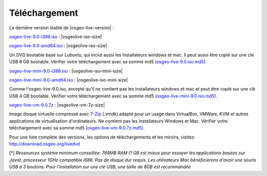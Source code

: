 .. Writing Tip:
  there a several replacements defined in conf.py in the root doc folder
  do not replace |osgeolive-iso-size|, |osgeolive-iso-mini-size| and |osgeolive-vm-7z-size|

Téléchargement
================================================================================

La dernière version stable de |osgeo-live-version| :

.. image:: ../images/download_buttons/download-dvd.png
  :alt: Télécharger le fichier iso avec les installateurs Windows et Mac
  :align: left
  :target: http://download.osgeo.org/livedvd/release/9.0/osgeo-live-9.0-i386.iso/download

`osgeo-live-9.0-i386.iso <http://download.osgeo.org/livedvd/release/9.0/osgeo-live-9.0-i386.iso/download>`_ : |osgeolive-iso-size|

.. image:: ../images/download_buttons/download-dvd.png
  :alt: Télécharger le fichier iso avec les installateurs Windows et Mac
  :align: left
  :target: http://download.osgeo.org/livedvd/release/9.0/osgeo-live-9.0-amd64.iso/download

`osgeo-live-9.0-amd64.iso <http://download.osgeo.org/livedvd/release/9.0/osgeo-live-9.0-amd64.iso/download>`_ : |osgeolive-iso-size|

Un DVD bootable basé sur Lubuntu, qui inclut aussi les installateurs windows et mac. Il peut aussi être copié sur une clé USB 8 GB bootable. Vérifier votre téléchargement avec sa somme md5 `(osgeo-live-9.0.iso.md5) <http://download.osgeo.org/livedvd/release/9.0/osgeo-live-9.0-i386.iso.md5/download>`_.

.. image:: ../images/download_buttons/download-mini.png
  :alt: Télécharger le fichier iso sans les installateurs Windows et Mac
  :align: left
  :target: http://download.osgeo.org/livedvd/release/9.0/osgeo-live-mini-9.0-i386.iso/download

`osgeo-live-mini-9.0-i386.iso <http://download.osgeo.org/livedvd/release/9.0/osgeo-live-mini-9.0-i386.iso/download>`_ : |osgeolive-iso-mini-size|

.. image:: ../images/download_buttons/download-mini.png
  :alt: Télécharger le fichier iso sans les installateurs Windows et Mac
  :align: left
  :target: http://download.osgeo.org/livedvd/release/9.0/osgeo-live-mini-9.0-amd64.iso/download

`osgeo-live-mini-9.0-amd64.iso <http://download.osgeo.org/livedvd/release/9.0/osgeo-live-mini-9.0-amd64.iso/download>`_ : |osgeolive-iso-mini-size|

Comme l'osgeo-live-9.0.iso, excepté qu'il ne contient pas les installateurs windows et mac et peut être copié sur une clé USB 4 GB bootable. Vérifier votre téléchargement avec sa somme md5 `(osgeo-live-mini-9.0.iso.md5) <http://download.osgeo.org/livedvd/release/9.0/osgeo-live-mini-9.0-i386.iso.md5/download>`_.

.. image:: ../images/download_buttons/download-vm.png
  :alt: Télécharger le fichier 7-zip de la machine virtuelle sans les installateurs Windows et Mac
  :align: left
  :target: http://download.osgeo.org/livedvd/release/9.0/osgeo-live-vm-9.0.7z/download

`osgeo-live-vm-9.0.7z <http://download.osgeo.org/livedvd/release/9.0/osgeo-live-vm-9.0.7z/download>`_ : |osgeolive-vm-7z-size|

Image disque virtuelle compressé avec `7-Zip <http://www.7-zip.org/>`_ (.vmdk) adapté pour un usage dans VirtualBox, VMWare, KVM et autres applications de virtualisation d'ordinateurs. Ne contient pas les installateurs Windows et Mac. Vérifier votre téléchargement avec sa somme md5 `(osgeo-live-vm-9.0.7z.md5) <http://download.osgeo.org/livedvd/release/9.0/osgeo-live-vm-9.0.7z.md5/download>`_.

Pour une liste complète des versions, les options de téléchargements et les miroirs, visitez: http://download.osgeo.org/livedvd

[*] `Ressources système minimum conseillée: 768MB RAM (1 GB est mieux pour essayer les applications basées sur Java), processeur 1GHz
compatible i686. Pas de disque dur requis. Les utilisateurs Mac bénéficierons d'avoir une souris USB à 3 boutons. Pour l'installation sur une clé USB, une taille de 8GB est recommandée`